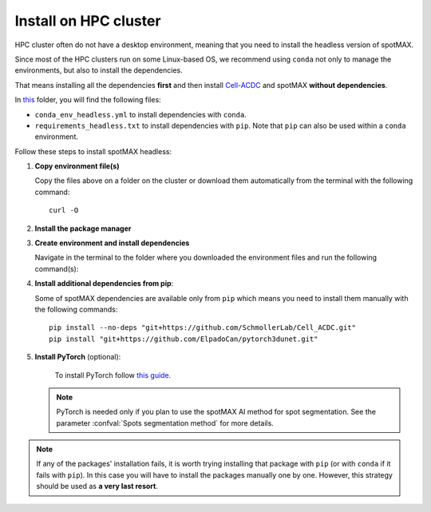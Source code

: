 .. _Cell-ACDC: https://cell-acdc.readthedocs.io/en/latest/index.html
.. _envs_gh_url: https://github.com/ElpadoCan/spotMAX/tree/main/tests
.. _pyenv: https://github.com/pyenv/pyenv
.. _miniconda: https://docs.anaconda.com/free/miniconda/#quick-command-line-install
.. _pytorch: https://pytorch.org/get-started/locally/

.. _install-on-hpc:

Install on HPC cluster
----------------------

HPC cluster often do not have a desktop environment, meaning that you need to 
install the headless version of spotMAX. 

Since most of the HPC clusters run on some Linux-based OS, we recommend using 
``conda`` not only to manage the environments, but also to install the 
dependencies. 

That means installing all the dependencies **first** and then install `Cell-ACDC`_ 
and spotMAX **without dependencies**. 

In `this <envs_gh_url>`_ folder, you will find the following files:

* ``conda_env_headless.yml`` to install dependencies with ``conda``.
* ``requirements_headless.txt`` to install dependencies with ``pip``. Note that 
  ``pip`` can also be used within a ``conda`` environment.

Follow these steps to install spotMAX headless:

1. **Copy environment file(s)**
   
   Copy the files above on a folder on the cluster or download them automatically 
   from the terminal with the following command::

    curl -O 

2. **Install the package manager**
   
   .. tabs:: 

        .. tab:: conda

            If ``conda`` is not already installed on the cluster, install 
            Miniconda by following `this guide <miniconda>`_.
        
        .. tab:: pip

            Pip is installed by installing Python. If Python is not already 
            installed on the cluster, we recommend using `pyenv`_ to manage 
            Python installation. 

3. **Create environment and install dependencies**
   
   Navigate in the terminal to the folder where you downloaded the environment 
   files and run the following command(s):

   .. tabs:: 

        .. tab:: conda

            .. code-block:: 
   
                conda env create -f conda_env_headless.yml
        
        .. tab:: pip

            .. code-block:: 
                
                python3 -m venv <path_to_env>\acdc
                source <path_to_env>\acdc\Scripts\activate
                python3 -m pip install -r requirements_headless.txt

4. **Install additional dependencies from pip**:
   
   Some of spotMAX dependencies are available only from ``pip`` which means 
   you need to install them manually with the following commands::

    pip install --no-deps "git+https://github.com/SchmollerLab/Cell_ACDC.git"
    pip install "git+https://github.com/ElpadoCan/pytorch3dunet.git"

5. **Install PyTorch** (optional):

    To install PyTorch follow `this guide <pytorch>`_.
   
   .. note:: 

      PyTorch is needed only if you plan to use the spotMAX AI method for spot 
      segmentation. See the parameter :confval:`Spots segmentation method` for 
      more details.



.. note:: 

  If any of the packages' installation fails, it is worth trying installing that 
  package with ``pip`` (or with ``conda`` if it fails with ``pip``). In this 
  case you will have to install the packages manually one by one. However, 
  this strategy should be used as **a very last resort**. 